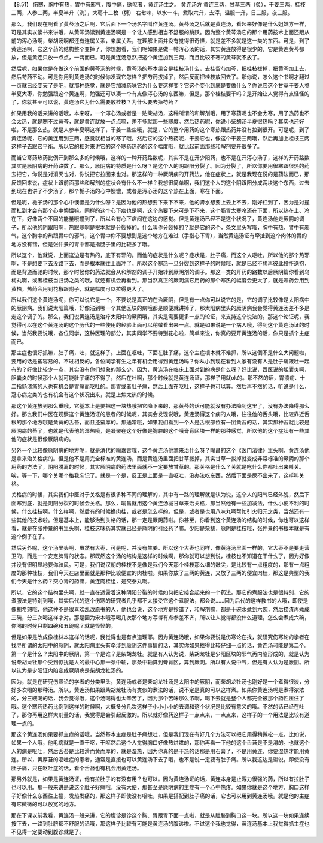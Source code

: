 【8.51】 伤寒，胸中有热，胃中有邪气，腹中痛，欲呕者，黄连汤主之。
黄连汤方
黄连三两，甘草三两（炙），干姜三两，桂枝三两，人参二两，半夏半升（洗），大枣十二枚（劈）
右七味，以水一斗，煮取六升，去滓，温服一升，日三服，夜三服。

那么，我们现在啊看了黄芩汤之后啊，它后面下一个汤名字叫作黄连汤。黄芩汤之后就是黄连汤，看起来好像是什么姐妹方一样，可是其实以读书来讲哦，从黄芩汤读到黄连汤啊是一个让人感到相当不舒服的跳跃。因为整个黄芩汤它的那个用药技术上面还跟从前的泻心汤啊，柴胡汤啊都还有连属关系，亲属关系，在理解上面并没有觉得很奇怪，就是差不多就是这一类的东西。可是，到了黄连汤啊，它这个药的结构整个变掉了，你想想看，我们呢如果是做一帖泻心汤的话，其实黄连放得是很少的，它是黄连黄芩都放，但是黄连只放一点点，一两而已。可是黄连汤忽然把这个黄连加到三两，而且比较不寒的黄芩就不放了。

然后呢，如果你是在做这个前面的黄芩汤的时候，黄芩汤的基本组合是桂枝汤什么，去桂留芍加芩，把桂枝拔掉，把黄芩加上去，然后芍药不动。可是你用到黄连汤的时候你发现它怎样？把芍药拔掉了，然后反而把桂枝放回去了。那你说，怎么这个书啊才翻过一页就已经变天了是吧，就那种感觉，就是它加减药味它为什么要这样变？它这个变化到底是要做什么？你说它这个甘草干姜人参半夏大枣，你勉强跟这个黄连啊，勉强还可以凑一个有点像泻心汤的东西嘛，但是，那个桂枝要干吗？是开始让人觉得有点怪怪的了，你就甚至可以说，黄连汤它为什么需要放桂枝？为什么要去掉芍药？

如果用我的话来讲的话哦，本来呀，一个泻心汤或者是一贴柴胡汤，这种所谓的和解剂哦，用了寒药呢也不会太寒，用了热药也不会太热，就是寒不过黄芩，就是黄连就放一点点嘛，差不多就那一些寒度。然后热药呢，你说小柴胡汤半夏很热吗？其实也还好啦，不是那么热，就是人参半夏啊这样子，干姜一些些哦，就是，它的整个用药的这个寒热跟热药并没有拉到很开。可是呢，到了黄连汤呢，它的黄连用到三两，感觉就相当的寒了哦，然后它的这个热药呢，干姜它也，像这个干姜三两哦，然后再加上桂枝三两这样子去跟它平衡。所以它的相对来讲它的这个寒药热药的这个幅度哦，就比起前面那些和解剂要开很多了。

而当它寒药热药比例开到那么多的时候哦，这样的一种开药路数呢，其实不是在开少阳药，也不是在开泻心汤了，这样的开药路数其实是厥阴病的开药路数了。那么，厥阴病的特质是什么呀？是这个人的阴跟阳分裂了。因为分裂了，所以你要用很寒跟很热的药去把它，你说是对消灭也对，你说把它拉回来也对。那这样的一种厥阴病的开药法，他在症状上，就是我现在说的是药法而已，那反馈回来说，症状上跟前面那些和解剂的症状会有什么不一样？我想很简单啊，我们这个人的这个阴跟阳分成两块这个东西，过去到现在也讲了不少汤了，那个栀子汤的心中懊憹，或者是泻心汤的这个热在上面，寒在下面。

但是呢，栀子汤的那个心中懊憹是为什么呀？是因为他的热想要下来下不来，他的肾水想要上去上不去，刚好杠到了，因为是对撞而杠到才会有那个心中懊憹嘛。同样的这个心下痞也是啊，这个热要下来可是下不来，这个肠胃太寒冷还在下面，所以热在上、冷在下，好像两个不同的能量哦撞到了，所以会有心下痞闷在这边的感觉。但是黄连汤已经不是这个状况了，黄连汤他走厥阴的调子，所以他的阴跟阳啊，热跟寒啊是根本就是分裂掉的。什么叫作分裂掉的？就是它的这个，条文里头写哦，胸中有热，胃中有邪气，这个胸中的热跟胃中的邪气，这个胃中你不要想到是这个地方在难过（手指心下胃），当然黄连汤证有牵扯到这个肉体的胃的地方没有错，但是张仲景的胃中都是指肠子里的比较多了哦。

所以这个，他就说，上面这边是有热的，底下有邪的。而他的症状是什么呢？症状是，肚子痛，而这个人呕吐。所以他的那个热邪啊，不是想要下去没路下去，而是根本就往上面冲了。所以这个寒热一旦分裂到这样子的时候哦，就是已经不想再彼此投怀送抱，而是背道而驰的时候，那个时候你的药法就会从和解剂的调子开始转到厥阴剂的调子。那这一类的开药的路数以后厥阴篇你看到乌梅丸啊，或者桂枝当归汤之类的哦，就还有机会再看到。那当然真正的厥阴病它用药的那个寒热的幅度会更大了，就是寒药会用到黄柏，热药会用到花椒跟附子，就是幅度可以拉得更大了。

所以我们这个黄连汤呢，你可以说它是一个，不要说是真正的在治厥阴，但是有一点你可以说它的是，它的调子比较像是太阳病中的厥阴病。我们说太阳篇哦，好像沾到哪一个其他区块的病哦都是顺便就讲掉了，那太阳病里头的厥阴病我会觉得黄连汤差不多是走这个调子的。那么，我们说黄连汤是治疗太阳中的厥阴哦，其实是需要更多一点的论证，来支持这个说法的。那这个论证呢，我觉得可以在这个黄连汤的这个历代的一些使用的经验上面可以稍微看出来一点。就是如果说是一个病人哦，得到这个黄连汤证的时候，当然我要说哦，各位同学，这种医理的部分，其实同学不要特别花心啦，简单来说，你真的要开黄连汤的话，你只是抓个主症而已。

那主症也很好抓嘛，肚子痛，吐，就这样子。上面在呕吐，下面在肚子痛，这个主症根本就不难抓，所以这倒不是什么大问题啦，要用的话是蛮容易的。不过相反的，各位同学有生之年有机会用得到黄连汤吗？你从小到现在看到人家有没有人是肚子痛跟吐一起有的？好像比较少一点，其实没有你们想象的那么少。因为，黄连汤在临床上面对到的病是什么呀？好比说，西医说的胆囊炎啊，胆囊炎的时候那个人就可能肚子痛的不得了，然后在吐啊，那个时候就是黄连汤证，那样子用就ok的。那不然的话，胃溃疡、十二指肠溃疡的人也有机会是胃痛而呕吐的。那胃或者肚子痛，然后上面在呕吐，这样子也可以算。然后再不然的话，听说是什么，冠心病之类的也有机会有这个状况出来，就是上焦太热的时候。

那这个黄连放到那么重哦，它基本上是要把这一块热哦把它降下来的，那黄芩的话可能就没有办法降到这里了，没有办法降得那么好。那么我们中医在观察这个黄连汤证的患者的时候呢，其实会发现说哦，黄连汤得这个病的人哦，往往他的舌头哦，比较靠近舌根的那个地方哦是黄黄的舌苔，而且还蛮厚的。那通常哦，如果我们看到一个人是舌根部位有一团黄苔的话，其实那种苔就比较是厥阴病的苔了，也就是代表他的湿热哦，是凝聚在这个好像是胸腔的这个哦膏肓区块一样的那种感觉，所以他的这个症状有一些其他的症状是很像厥阴病的。

另外一个比较像厥阴病的地方呢，就是清代的喻嘉言哦，这个黄连汤他拿来治什么呀？喻昌的这个《医门法律》里头啊，黄连汤他是拿来治关格病的。但是他不是用完全标准的黄连汤，而是黄连汤里面把甘草拔掉，其实甘草一拔掉就变成非常标准的厥阴的那个用药的方法了，阴阳脱离的时候，其实厥阴病的药法里面就不一定要放甘草的。那关格是什么？关就是吃什么你都吐出来叫关。唉，等一下，哪个关哪个格我忘记了。就是一个是，反正是上面是一直呕吐，没办法吃东西，然后下面是尿不出来了，这样叫关格。

关格病的时候，其实我们中医对于关格是有很多种不同的理解的，其中有一路的理解就是认为说，这个人的阳气已经外脱，然后下面寒到底，就是阴阳分裂的时候会关格。那么，喻昌就用这个黄连汤减甘草来治关格，那当然他有一些加减法，什么小便不利的时候，什么桂枝啊，什么样啊，然后有的时候换肉桂，或者是怎么样的。但是，或者是也用八味丸啊帮忙引火归元之类，当然还有一些其他的技术啦。但是基本上，能够治到关格的话，那一定是厥阴药啦。你甚至，你看到这个黄连汤的结构的时候，你也可以这样看，就是在张仲景的书里头啊，桂枝这味药其实就已经是厥阴的引经药了嘛。少阳是柴胡，厥阴是桂枝哦，张仲景的书根本就是有这个例子在了。

然后另外呢，这个汤里头啊，虽然有大枣，可是呢，并没有生姜。所以这个大枣也同样，像黄连汤里面一样的，它大枣不是要走营卫的，而是一个安定脾胃的状态。那既然这个汤的结构是这样的时候啊，那你就可以想到说，桂枝也不知道在干什么了，因为好像并没有很明显地要你祛风。可是，我们说汉朝的桂枝不是像是我们今天那个桂枝那么细的嫩尖，是比较有一点粗度的，那有一点粗度的那种桂枝，我们今天在店里面就是那种比较便宜的肉桂啦。如果你放了三两的黄连，又放了三两的便宜肉桂，那这是典型的我们今天是什么药？交心肾的药嘛，黄连肉桂组，是交泰丸啊。

所以，它的这个结构里头啊，就一直在透露着这种阴阳分裂的时候如何把它接合起来的一个药法。那它的煮服法也是很特别，它的煮服法是特别到哦，其实后代的这个伤寒的研究者几乎都不太接受它这个煮服法，都会说……因为后代的这样教书的人哦，即使是像胡希恕哦，他这种不是很喜欢乱改原书的人，他也会说，这个地方是抄错了，和解剂嘛，都是十碗水煮到六碗，然后捞渣再煮成三碗，分三次喝这样才对。那是因为宋本哦写喝几次那个地方写得有点参差不齐，所以让人觉得都没什么道理，怎么会煮成六碗，你喝的时候只剩四碗和五碗呢？就是怪怪的。

但是如果是改成像桂林本这样的话呢，我觉得也是有点道理耶。因为黄连汤哦，如果你要说是伤寒论在找，就研究伤寒论的学者在找寻所谓的太阳中的厥阴，就太阳病里头有牵涉到厥阴这件事情的话，其实你如果找得比较仔细一点的话，黄连汤可能是第二个。第一个是什么？太阳中的厥阴，第一个是谁？是柴胡龙牡。就是有人认为说，柴胡龙牡是少阳区块的邪气再内陷形成的，就是认为说柴胡龙牡那个受到惊扰是人的最中心那一条中轴，那条中轴算到膏肓区，算到厥阴。所以有人说中气，但是有人认为是厥阴。所以认为是少阳证内陷变成厥阴病是柴胡龙牡汤的。

因为，就是在研究伤寒论的学者的分类里头，黄连汤或者是柴胡龙牡汤是太阳中的厥阴，而柴胡龙牡汤也刚好是一个煮得很淡，分好多次喝的那种汤。所以，黄连汤如果跟柴胡龙牡汤有类似的煮法的话，说不定是真的可以这样煮。如果你黄连汤呢是煮得浓浓的，分三碗喝的话，我会觉得哦，这个汤喝得也太辛苦了，因为那个苦味那么浓啊，喝下去就是整个人都完全被那个药性压住了哦。这个寒药热药比例到这样的时候啊，大概多分几次这样子小小小小的去调和这个状况是比较有意义的哦。不然的话已经在吐了，那你再用这样大剂量的话，我觉得是会引起反激的。所以就好像药这样子一点点来，一点点来，这样子的一个用法是比较有道理一点的。

那这个黄连汤如果要抓主症的话哦，当然基本主症是肚子痛想吐，但是我们现在有好几个方法可以把它用得稍微松一点。比如说，如果一个人哦，他毛病就是一直干呕，干呕然后这个人觉得胸口好像热烘烘的，那你再看一下他的这个舌苔是不是滑的。也就这个人的病是呕吐，然后舌苔是比较滑而黄而厚的，就是湿热，因为你真的是干热的话那是用石膏了，不是用黄连，你要湿热才能用黄连。所以，黄厚苔的呕吐症的患者，通常是直接也可以黄连汤下去了哦，也不是说一定要有肚子痛。所以我这边是讲说，即使没有肚子痛，只在呕吐症的话，看个舌苔也有机会用黄连汤。

那另外就是，如果是黄连汤证，他有拉肚子的有没有用？也可以。因为黄连汤证的话，黄连本身是止泻力很强的药，所以有拉肚子也可以用。那一般来讲是说这个肚子好痛哦，没有大便，那甚至是厥阴病的主症有一个心中热疼。如果你就是这个地方，胸口这样子好像什么东西往上撞，发热发痛的，那这样子即使没有呕吐，如果是搭配到肚子痛的话，它也可以用到黄连汤哦。就是他的主症有它微微的可以放宽的地方。

那在下课以前我看，黄连汤一般来讲，它的腹诊是诊这个胸、胃跟胃下面一点啦，就是从肚脐到胸口这一块。所以这一块如果连续按下去，一路到肚脐都不舒服的话哦，那这样子比较有可能是黄连汤的腹诊啦。不过这个我也觉得，黄连汤基本上我觉得抓主症也不见得一定要动到腹诊就是了。
